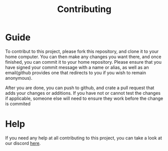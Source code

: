 #+TITLE: Contributing
* Guide
To contribut to this project, please fork this repository, and clone it to your home computer.
You can then make any changes you want there, and once finished, you can commit it to your home repository.
Please ensure that you have signed your commit message with a name or alias, as well as an email(github provides one that redirects to you if you wish to remain anonymous).

After you are done, you can push to github, and crate a pull request that adds your changes or additions.
If you have not or cannot test the changes if applicable, someone else will need to ensure they work before the change is commited
* Help
If you need any help at all contributing to this project, you can take a look at our discord [[https://discord.com/invite/AkSbP5JF][here]].
